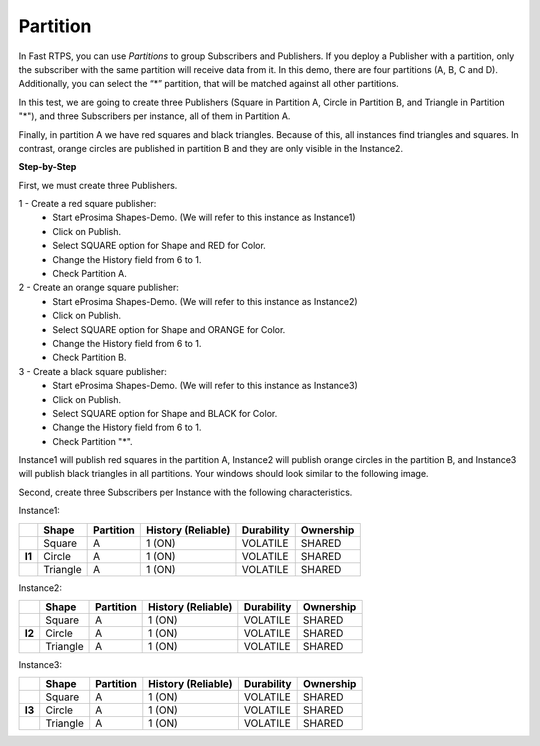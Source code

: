 Partition
=========

In Fast RTPS, you can use *Partitions* to group Subscribers and Publishers. If you deploy a Publisher with a partition, only the subscriber with the same partition will receive data from it. In this demo, there are four partitions (A, B, C and D). Additionally, you can select the “*” partition, that will be matched against all other partitions.

In this test, we are going to create three Publishers (Square in Partition A, Circle in Partition B, and Triangle in Partition "*"), and three Subscribers per instance, all of them in Partition A. 

Finally, in partition A we have red squares and black triangles. Because of this, all instances find triangles and squares. In contrast, orange circles are published in partition B and they are only visible in the Instance2. 

**Step-by-Step**

First, we must create three Publishers.

1 - Create a red square publisher:
   - Start eProsima Shapes-Demo. (We will refer to this instance as Instance1)
   - Click on Publish.
   - Select SQUARE option for Shape and RED for Color.
   - Change the History field from 6 to 1.
   - Check Partition A.
   
2 - Create an orange square publisher:
   - Start eProsima Shapes-Demo. (We will refer to this instance as Instance2)
   - Click on Publish.
   - Select SQUARE option for Shape and ORANGE for Color.
   - Change the History field from 6 to 1.
   - Check Partition B.
   
3 - Create a black square publisher:
   - Start eProsima Shapes-Demo. (We will refer to this instance as Instance3)
   - Click on Publish.
   - Select SQUARE option for Shape and BLACK for Color.  
   - Change the History field from 6 to 1.
   - Check Partition "*".

Instance1 will publish red squares in the partition A, Instance2 will publish orange circles in the partition B, and Instance3 will publish black triangles in all partitions. Your windows should look similar to the following image.

.. image:: test4_2.png
   :scale: 100 %
   :alt: Initial state
   :align: center
      
Second, create three Subscribers per Instance with the following characteristics.
	
Instance1:
	
+--------+----------+-----------+--------------------+------------+-----------+
|        | Shape    | Partition | History (Reliable) | Durability | Ownership |
+========+==========+===========+====================+============+===========+
|        | Square   | A         | 1 (ON)             | VOLATILE   | SHARED    |
+--------+----------+-----------+--------------------+------------+-----------+
| **I1** | Circle   | A         | 1 (ON)             | VOLATILE   | SHARED    |
+--------+----------+-----------+--------------------+------------+-----------+
|        | Triangle | A         | 1 (ON)             | VOLATILE   | SHARED    |
+--------+----------+-----------+--------------------+------------+-----------+

Instance2:

+--------+----------+-----------+--------------------+------------+-----------+
|        | Shape    | Partition | History (Reliable) | Durability | Ownership |
+========+==========+===========+====================+============+===========+
|        | Square   | A         | 1 (ON)             | VOLATILE   | SHARED    |
+--------+----------+-----------+--------------------+------------+-----------+
| **I2** | Circle   | A         | 1 (ON)             | VOLATILE   | SHARED    |
+--------+----------+-----------+--------------------+------------+-----------+
|        | Triangle | A         | 1 (ON)             | VOLATILE   | SHARED    |
+--------+----------+-----------+--------------------+------------+-----------+

Instance3:

+--------+----------+-----------+--------------------+------------+-----------+
|        | Shape    | Partition | History (Reliable) | Durability | Ownership |
+========+==========+===========+====================+============+===========+
|        | Square   | A         | 1 (ON)             | VOLATILE   | SHARED    |
+--------+----------+-----------+--------------------+------------+-----------+
| **I3** | Circle   | A         | 1 (ON)             | VOLATILE   | SHARED    |
+--------+----------+-----------+--------------------+------------+-----------+
|        | Triangle | A         | 1 (ON)             | VOLATILE   | SHARED    |
+--------+----------+-----------+--------------------+------------+-----------+

.. image:: test4_3.png
   :scale: 100 %
   :alt: Publisher configuration
   :align: center
   
